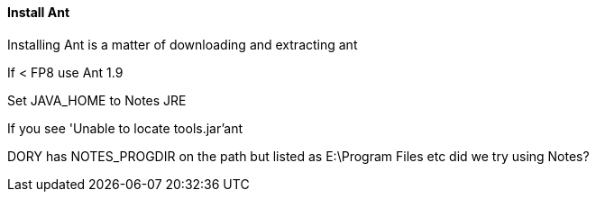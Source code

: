 ==== Install Ant

Installing Ant is a matter of downloading and extracting ant

If < FP8 use Ant 1.9

Set JAVA_HOME to Notes JRE

If you see 'Unable to locate tools.jar'ant

DORY has NOTES_PROGDIR on the path
but listed as E:\Program Files etc
did we try using Notes?